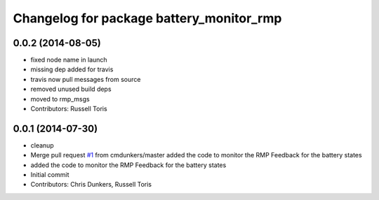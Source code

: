 ^^^^^^^^^^^^^^^^^^^^^^^^^^^^^^^^^^^^^^^^^
Changelog for package battery_monitor_rmp
^^^^^^^^^^^^^^^^^^^^^^^^^^^^^^^^^^^^^^^^^

0.0.2 (2014-08-05)
------------------
* fixed node name in launch
* missing dep added for travis
* travis now pull messages from source
* removed unused build deps
* moved to rmp_msgs
* Contributors: Russell Toris

0.0.1 (2014-07-30)
------------------
* cleanup
* Merge pull request `#1 <https://github.com/WPI-RAIL/battery_monitor_rmp/issues/1>`_ from cmdunkers/master
  added the code to monitor the RMP Feedback for the battery states
* added the code to monitor the RMP Feedback for the battery states
* Initial commit
* Contributors: Chris Dunkers, Russell Toris
